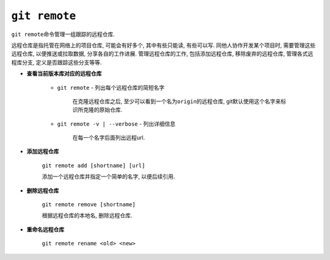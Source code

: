 ``git remote``
==============

``git remote``\ 命令管理一组跟踪的远程仓库.

远程仓库是指托管在网络上的项目仓库, 可能会有好多个, 其中有些只能读, 有些可以写.
同他人协作开发某个项目时, 需要管理这些远程仓库, 以便推送或拉取数据, 分享各自的工作进展.
管理远程仓库的工作, 包括添加远程仓库, 移除废弃的远程仓库, 管理各式远程库分支, 定义是否跟踪这些分支等等.

* **查看当前版本库对应的远程仓库**

    * ``git remote`` - 列出每个远程仓库的简短名字

        在克隆远程仓库之后, 至少可以看到一个名为\ ``origin``\ 的远程仓库, git默认使用这个名字来标识所克隆的原始仓库.

    * ``git remote -v | --verbose`` - 列出详细信息

        在每一个名字后面列出远程url.

* **添加远程仓库**

    ``git remote add [shortname] [url]``

    添加一个远程仓库并指定一个简单的名字, 以便后续引用.

* **删除远程仓库**

    ``git remote remove [shortname]``

    根据远程仓库的本地名, 删除远程仓库.

* **重命名远程仓库**

    ``git remote rename <old> <new>``

